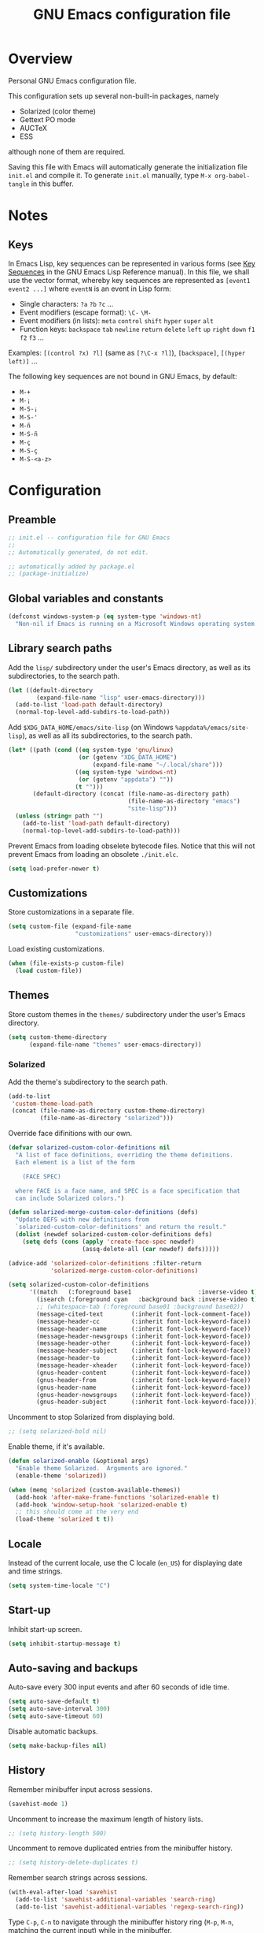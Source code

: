 #+TITLE: GNU Emacs configuration file
#+OPTIONS: toc:t

* Overview
Personal GNU Emacs configuration file.

This configuration sets up several non-built-in packages, namely
- Solarized (color theme)
- Gettext PO mode
- AUCTeX
- ESS
although none of them are required.

Saving this file with Emacs will automatically generate the
initialization file ~init.el~ and compile it.  To generate ~init.el~
manually, type ~M-x org-babel-tangle~ in this buffer.

* Notes

** Keys

In Emacs Lisp, key sequences can be represented in various forms (see
[[https://www.gnu.org/software/emacs/manual/html_node/elisp/Key-Sequences.html][Key Sequences]] in the GNU Emacs Lisp Reference manual).  In this file,
we shall use the vector format, whereby key sequences are represented
as ~[event1 event2 ...]~ where ~eventN~ is an event in Lisp form:
- Single characters: ~?a~ ~?b~ ~?c~ ...
- Event modifiers (escape format): ~\C-~ ~\M-~
- Event modifiers (in lists): ~meta~ ~control~ ~shift~ ~hyper~ ~super~
  ~alt~
- Function keys: ~backspace~ ~tab~ ~newline~ ~return~ ~delete~ ~left~
  ~up~ ~right~ ~down~ ~f1~ ~f2~ ~f3~ ...

Examples: ~[(control ?x) ?l]~ (same as ~[?\C-x ?l]~), ~[backspace]~,
~[(hyper left)]~ ...

The following key sequences are not bound in GNU Emacs, by default:
- ~M-+~
- ~M-¡~
- ~M-S-¡~
- ~M-S-'~
- ~M-ñ~
- ~M-S-ñ~
- ~M-ç~
- ~M-S-ç~
- ~M-S-<a-z>~

* Configuration
:PROPERTIES:
:header-args:emacs-lisp: :tangle yes
:END:

** Preamble

#+BEGIN_SRC emacs-lisp
;; init.el -- configuration file for GNU Emacs
;;
;; Automatically generated, do not edit.

;; automatically added by package.el
;; (package-initialize)
#+END_SRC

** Global variables and constants

#+BEGIN_SRC emacs-lisp
(defconst windows-system-p (eq system-type 'windows-nt)
  "Non-nil if Emacs is running on a Microsoft Windows operating system.")
#+END_SRC

** Library search paths

Add the ~lisp/~ subdirectory under the user's Emacs directory, as well
as its subdirectories, to the search path.

#+BEGIN_SRC emacs-lisp
(let ((default-directory
        (expand-file-name "lisp" user-emacs-directory)))
  (add-to-list 'load-path default-directory)
  (normal-top-level-add-subdirs-to-load-path))
#+END_SRC

Add ~$XDG_DATA_HOME/emacs/site-lisp~ (on Windows
~%appdata%/emacs/site-lisp~), as well as all its subdirectories, to the
search path.

#+BEGIN_SRC emacs-lisp
(let* ((path (cond ((eq system-type 'gnu/linux)
                    (or (getenv "XDG_DATA_HOME")
                        (expand-file-name "~/.local/share")))
                   ((eq system-type 'windows-nt)
                    (or (getenv "appdata") ""))
                   (t "")))
       (default-directory (concat (file-name-as-directory path)
                                  (file-name-as-directory "emacs")
                                  "site-lisp")))
  (unless (string= path "")
    (add-to-list 'load-path default-directory)
    (normal-top-level-add-subdirs-to-load-path)))
#+END_SRC

Prevent Emacs from loading obselete bytecode files.  Notice that this
will not prevent Emacs from loading an obsolete ~./init.elc~.

#+BEGIN_SRC emacs-lisp
(setq load-prefer-newer t)
#+END_SRC

** Customizations

Store customizations in a separate file.

#+BEGIN_SRC emacs-lisp
(setq custom-file (expand-file-name
                   "customizations" user-emacs-directory))
#+END_SRC

Load existing customizations.

#+BEGIN_SRC emacs-lisp
(when (file-exists-p custom-file)
  (load custom-file))
#+END_SRC

** Themes

Store custom themes in the ~themes/~ subdirectory under the user's Emacs
directory.

#+BEGIN_SRC emacs-lisp
(setq custom-theme-directory
      (expand-file-name "themes" user-emacs-directory))
#+END_SRC

*** Solarized

Add the theme's subdirectory to the search path.

#+BEGIN_SRC emacs-lisp
(add-to-list
 'custom-theme-load-path
 (concat (file-name-as-directory custom-theme-directory)
         (file-name-as-directory "solarized")))
#+END_SRC

Override face difinitions with our own.  

#+BEGIN_SRC emacs-lisp
(defvar solarized-custom-color-definitions nil
  "A list of face definitions, overriding the theme definitions.
  Each element is a list of the form

    (FACE SPEC)

  where FACE is a face name, and SPEC is a face specification that
  can include Solarized colors.")

(defun solarized-merge-custom-color-definitions (defs)
  "Update DEFS with new definitions from
  `solarized-custom-color-definitions' and return the result."
  (dolist (newdef solarized-custom-color-definitions defs)
    (setq defs (cons (apply 'create-face-spec newdef)
                     (assq-delete-all (car newdef) defs)))))

(advice-add 'solarized-color-definitions :filter-return
            'solarized-merge-custom-color-definitions)

(setq solarized-custom-color-definitions
      '((match   (:foreground base1                   :inverse-video t))
        (isearch (:foreground cyan   :background back :inverse-video t))
        ;; (whitespace-tab (:foreground base01 :background base02))
        (message-cited-text        (:inherit font-lock-comment-face))
        (message-header-cc         (:inherit font-lock-keyword-face))
        (message-header-name       (:inherit font-lock-keyword-face))
        (message-header-newsgroups (:inherit font-lock-keyword-face))
        (message-header-other      (:inherit font-lock-keyword-face))
        (message-header-subject    (:inherit font-lock-keyword-face))
        (message-header-to         (:inherit font-lock-keyword-face))
        (message-header-xheader    (:inherit font-lock-keyword-face))
        (gnus-header-content       (:inherit font-lock-keyword-face))
        (gnus-header-from          (:inherit font-lock-keyword-face))
        (gnus-header-name          (:inherit font-lock-keyword-face))
        (gnus-header-newsgroups    (:inherit font-lock-keyword-face))
        (gnus-header-subject       (:inherit font-lock-keyword-face))))
#+END_SRC

Uncomment to stop Solarized from displaying bold.

#+BEGIN_SRC emacs-lisp
;; (setq solarized-bold nil)
#+END_SRC

Enable theme, if it's available.

#+BEGIN_SRC emacs-lisp
(defun solarized-enable (&optional args)
  "Enable theme Solarized.  Arguments are ignored."
  (enable-theme 'solarized))

(when (memq 'solarized (custom-available-themes))
  (add-hook 'after-make-frame-functions 'solarized-enable t)
  (add-hook 'window-setup-hook 'solarized-enable t)
  ;; this should come at the very end
  (load-theme 'solarized t t))
#+END_SRC

** Locale

Instead of the current locale, use the C locale (~en_US~) for displaying
date and time strings.

#+BEGIN_SRC emacs-lisp
(setq system-time-locale "C")
#+END_SRC

** Start-up

Inhibit start-up screen.

#+BEGIN_SRC emacs-lisp
(setq inhibit-startup-message t)
#+END_SRC

** Auto-saving and backups

Auto-save every 300 input events and after 60 seconds of idle time.

#+BEGIN_SRC emacs-lisp
(setq auto-save-default t)
(setq auto-save-interval 300)
(setq auto-save-timeout 60)
#+END_SRC

Disable automatic backups.

#+BEGIN_SRC emacs-lisp
(setq make-backup-files nil)
#+END_SRC

** History

Remember minibuffer input across sessions.

#+BEGIN_SRC emacs-lisp
(savehist-mode 1)
#+END_SRC

Uncomment to increase the maximum length of history lists.

#+BEGIN_SRC emacs-lisp
;; (setq history-length 500)
#+END_SRC

Uncomment to remove duplicated entries from the minibuffer history.

#+BEGIN_SRC emacs-lisp
;; (setq history-delete-duplicates t)
#+END_SRC

Remember search strings across sessions.

#+BEGIN_SRC emacs-lisp
(with-eval-after-load 'savehist
  (add-to-list 'savehist-additional-variables 'search-ring)
  (add-to-list 'savehist-additional-variables 'regexp-search-ring))
#+END_SRC

Type ~C-p~, ~C-n~ to navigate through the minibuffer history ring (~M-p~,
~M-n~, matching the current input) while in the minibuffer.

#+BEGIN_SRC emacs-lisp
(let ((map minibuffer-local-map))
  (define-key map [(meta ?p)] 'previous-complete-history-element)
  (define-key map [(meta ?n)] 'next-complete-history-element)
  (define-key map [(control ?p)] 'previous-history-element)
  (define-key map [(control ?n)] 'next-history-element))
#+END_SRC

Uncomment to save the kill ring across sessions.

#+BEGIN_SRC emacs-lisp
;; (with-eval-after-load 'savehist
;;   (add-to-list 'savehist-additional-variables 'kill-ring))
#+END_SRC

Jump to the last known point position when opening a file.

#+BEGIN_SRC emacs-lisp
(require 'saveplace)
(save-place-mode)
(setq save-place-limit 1000)
#+END_SRC

** Visual elements

Limit size of mini-window to 2 lines.

#+BEGIN_SRC emacs-lisp
(setq max-mini-window-height 2)
#+END_SRC

Non-audible bell.

#+BEGIN_SRC emacs-lisp
(setq visible-bell t)
#+END_SRC

Non-blinking cursor.

#+BEGIN_SRC emacs-lisp
(blink-cursor-mode -1)
#+END_SRC

Show column number in mode line

#+BEGIN_SRC emacs-lisp
(column-number-mode 1)
#+END_SRC

Show tabs and trailing space by default, in whitespace mode.

#+BEGIN_SRC emacs-lisp
(setq whitespace-style '(face trailing tabs tab-mark))
#+END_SRC

Change the frame background mode according to the value of the
variable ~background-mode~.  Themes may use different color schemes
depending on the value of this parameter.

#+BEGIN_SRC emacs-lisp
(defvar background-mode nil
  "Background-mode property value for frames; a symbol specifying
  a MODE, either nil, `light' or `dark', or a list with elements

    (TERMINAL-TYPE . MODE)

  where TERMINAL-TYPE is one of `graphic' or `tty'.")

(defun set-background-mode (&optional frame)
  "Set FRAME's background-mode property depending on the value of
  `background-mode'.  If FRAME is nil, set the property on the
  current frame."
  (let* ((frame (selected-frame))
         (graphic-display (display-graphic-p))
         (terminal-type (if graphic-display 'graphic 'tty))
         (value (if (listp background-mode)
                    (cdr (assq terminal-type background-mode))
                  background-mode)))
    (set-frame-parameter frame 'background-mode value)
    (unless graphic-display
      (set-terminal-parameter frame 'background-mode value))))

(add-hook 'window-setup-hook 'set-background-mode)
(add-hook 'after-make-frame-functions 'set-background-mode)
#+END_SRC

Set background to "light" for tty frames.

#+BEGIN_SRC emacs-lisp
(add-to-list 'background-mode (cons 'tty 'light))
#+END_SRC

*** Graphic frames

Set the default frame size.  Also, disable scrollbars, the toolbar and
the menu bar.  This overrides X resource settings.

#+BEGIN_SRC emacs-lisp
(dolist (par (list
              (cons 'height 31)
              (cons 'width 81)
              (cons 'vertical-scroll-bars nil)
              (cons 'horizontal-scroll-bars nil)
              (cons 'menu-bar-lines 0)
              (cons 'tool-bar-lines 0)))
  (push par default-frame-alist))
#+END_SRC

Set background to "light".

#+BEGIN_SRC emacs-lisp
(add-to-list 'background-mode (cons 'graphic 'light))
#+END_SRC

Set frame (window) title.  This overrides X resource settings.

#+BEGIN_SRC emacs-lisp
(setq frame-title-format (format "%%b - Emacs %s" emacs-version))
#+END_SRC

In graphic frames, use 11 point Monospace for displaying text in the
frame.  This overrides X resource settings.

#+BEGIN_SRC emacs-lisp
(setf (alist-get 'font (alist-get 'x window-system-default-frame-alist))
      "Monospace-11")
#+END_SRC

On Windows, use 11 point Consolas.

#+BEGIN_SRC emacs-lisp
(setf (alist-get 'font (alist-get 'w32 window-system-default-frame-alist))
      "Consolas-11")
#+END_SRC

Draw underlines at the descent level, rather than at the baseline
level.

#+BEGIN_SRC emacs-lisp
(setq x-underline-at-descent-line t)
#+END_SRC

Show buffer boundaries in the fringe.

#+BEGIN_SRC emacs-lisp
(setq-default
 indicate-buffer-boundaries
 (list
  (cons 'top 'left)
  (cons 'bottom 'left)
  (cons 'up 'right)
  (cons 'down 'right)))
#+END_SRC

** Verbosity

Allow "y" and "n" in yes-or-no questions.

#+BEGIN_SRC emacs-lisp
(fset 'yes-or-no-p 'y-or-n-p)
#+END_SRC

** Files and buffers

Ask for confirmation before creating new buffers and files.

#+BEGIN_SRC emacs-lisp
(setq confirm-nonexistent-file-or-buffer t)
#+END_SRC

Type ~C-x k~ to kill the current buffer.

#+BEGIN_SRC emacs-lisp
(global-set-key [(control ?x) ?k] 'kill-this-buffer)
#+END_SRC

Enable file-name shadowing in minibuffers.

#+BEGIN_SRC emacs-lisp
(file-name-shadow-mode 1)
#+END_SRC

Type ~F5~ to revert/refresh the current buffer.

#+BEGIN_SRC emacs-lisp
(global-set-key [f5] 'revert-buffer)
#+END_SRC

*** Dired

Enable dired mode.  Type ~C-d~ in the find file prompt to open a Dired
buffer.

#+BEGIN_SRC emacs-lisp
(require 'dired)
#+END_SRC

Type ~F5~ in a Dired buffer to refresh its contents.

#+BEGIN_SRC emacs-lisp
(defun dired-refresh-buffer ()
  "Refresh Dired buffer without prompting for confirmation."
  (interactive)
  (unless (string= major-mode "dired-mode")
    (error "Not a Dired buffer"))
  (revert-buffer nil t)
  (message "Directory listing updated."))

(define-key dired-mode-map [f5] 'dired-refresh-buffer)
#+END_SRC

Omit dot-files from directory listings.  Type ~C-x M-o~ to show them.

#+BEGIN_SRC emacs-lisp
(require 'dired-x)

(setq dired-omit-files
      (concat dired-omit-files "\\|^\\..+$"))

(add-hook 'dired-mode-hook
          (lambda () (dired-omit-mode 1)))
#+END_SRC

*** Recent files

Uncomment to keep a list of recently opened files.  Type ~M-x
recentf-cleanup~ to clean up the list of recent files manually (i.e.,
to remove duplicates, excluded files, and so on, from the list).

#+BEGIN_SRC emacs-lisp
;; (require 'recentf)
;; (recentf-mode)

;; (setq recentf-max-menu-items 10)
;; (setq recentf-max-saved-items recentf-max-menu-items)
;; (setq recentf-exclude
;;       '("\\.ido\\.last\\'"
;;         "\\.git/COMMIT_EDITMSG\\'"
;;         "/tmp/mutt-[^/]*\\'"
;;         "\\.mozilla/firefox/[^/]*\\.default/itsalltext/[^/]*\\.txt"))
#+END_SRC

Type ~M-x recentf-open-files~ to open the recent files buffer.
Currently unbound because ~C-x g~ is used by Magit.

#+BEGIN_SRC emacs-lisp
;; (global-set-key [(control ?x) ?g] 'recentf-open-files)
#+END_SRC
** Scrolling

Preserve point position on the screen while scrolling.

#+BEGIN_SRC emacs-lisp
(setq scroll-preserve-screen-position t)
#+END_SRC

Prevent "jumps".

#+BEGIN_SRC emacs-lisp
(setq scroll-margin 1
      scroll-step 1
      scroll-conservatively 500)
#+END_SRC

** Auto-completion

Type ~TAB~ for symbol completion.  If the current line isn't already
indented, indent the current line instead.  Some programming language
modes do not respect this variable.

#+BEGIN_SRC emacs-lisp
(setq tab-always-indent 'complete)
#+END_SRC

Type ~M-/~ (~dabbrev-expand~) and ~C-M-/~ (~dabbrev-complete~) to expand the
word at point.  This is the default.

*** Mini-buffer

Ignore case when completing file names

#+BEGIN_SRC emacs-lisp
(setq read-file-name-completion-ignore-case t)
#+END_SRC

Ignore case when completing buffer names

#+BEGIN_SRC emacs-lisp
(setq read-buffer-completion-ignore-case t)
#+END_SRC

When completing file names, exclude dot-files from the completion
list, unless the file name being completed itself starts with a dot.

#+BEGIN_SRC emacs-lisp
(defun completion-f-n-table-ignoring-dot-prefix (fun str pred flag)
  "Call `completion-file-name-table' with a predicate that
ignores matches matches starting with a dot, unless STR starts
with a dot."
  (funcall fun str
           (cond ((string-prefix-p "." (file-name-nondirectory str))
                  pred)
                 ((not pred)
                  (lambda (str)
                    (not (string-prefix-p "." str))))
                 (t
                  (lambda (str)
                    (and (not (string-prefix-p "." str))
                         (funcall pred str)))))
           flag))

(advice-add 'completion-file-name-table :around
            'completion-f-n-table-ignoring-dot-prefix)
#+END_SRC

Type ~M-v~ while in the mini-buffer, to switch to the completion list
buffer.  This is the default.  In the completion list buffer, type ~p~
and ~n~ to walk through the elements in the list.

#+BEGIN_SRC emacs-lisp
(let ((map completion-list-mode-map))
  (define-key map [?p] 'previous-completion)
  (define-key map [?n] 'next-completion))
#+END_SRC

**** Ido (Interactive Do)

Uncomment to enable file name and buffer name completion with ido.

#+BEGIN_SRC emacs-lisp
;; (require 'ido)
;; (ido-mode 1)
;; (ido-everywhere 1)
#+END_SRC

Uncomment to skip confirmation when creating new buffers --- it only
has effect when ~confirm-nonexistent-file-or-buffer~ is ~nil~.

#+BEGIN_SRC emacs-lisp
;; (setq ido-create-new-buffer 'always)
#+END_SRC

Type ~TAB~ to cycle through suggestions.

#+BEGIN_SRC emacs-lisp
(setq ido-report-no-match nil)
(setq ido-cannot-complete-command 'ido-next-match) ; cycle
#+END_SRC

Exclude dot files from the suggestions list.

#+BEGIN_SRC emacs-lisp
(with-eval-after-load 'ido
  (add-to-list 'ido-ignore-files "\\`\\."))
#+END_SRC

Exclude files not in the current directory from the suggestions list.

#+BEGIN_SRC emacs-lisp
(setq ido-auto-merge-work-directories-length -1)
#+END_SRC

Match arbitrary substrings except when completing file names.

#+BEGIN_SRC emacs-lisp
(setq ido-enable-prefix nil)            ; this is the default

(defun ido-enable-prefix-if-file-dir ()
  (defvar ido-cur-item)                 ; compiler warning
  (when (memq ido-cur-item '(file dir))
    (setq ido-enable-prefix t)))

(add-hook 'ido-setup-hook 'ido-enable-prefix-if-file-dir)
#+END_SRC

Do not match dots in file names except at the beginning.  Commented
out because it's redudant.

#+BEGIN_SRC emacs-lisp
;; (setq ido-enable-dot-prefix t)
#+END_SRC

Do not keep directory history.

#+BEGIN_SRC emacs-lisp
(setq ido-enable-last-directory-history nil)
#+END_SRC

Re-bind ~C-p~ to ~previous-history-element~ for consistency.  Also remap
~ido-toggle-prefix~ (bound to ~C-p~ by default) to ~C-o~.

#+BEGIN_SRC emacs-lisp
;; this needs to be in a hook because ido-completion-map is created from
;; scratch every time ido is invoked

(defun remap-ido-toggle-prefix ()
  (let ((map ido-common-completion-map))
    (define-key map [(control ?o)] 'ido-toggle-prefix)
    (define-key map [(control ?p)] 'previous-history-element)))

(add-hook 'ido-setup-hook 'remap-ido-toggle-prefix)
#+END_SRC

** Clipboard and primary selection

Use the clipboard when cutting and pasting and not the primary
selection.  This is the default.

Uncomment to not use the clipboard.

#+BEGIN_SRC emacs-lisp
;; (setq select-enable-clipboard nil)
#+END_SRC

Uncomment to use the primary selection.

#+BEGIN_SRC emacs-lisp
;; (setq select-enable-primary t)
#+END_SRC

Paste at point position when yanking with the mouse, rather than at
click position.

#+BEGIN_SRC emacs-lisp
(setq mouse-yank-at-point t)
#+END_SRC

** Text editing

Type ~M-+~ to join the current line to the previous.

#+BEGIN_SRC emacs-lisp
(global-set-key [(meta ?+)] 'delete-indentation)
#+END_SRC

Wrap lines at 70 characters.

#+BEGIN_SRC emacs-lisp
(setq-default fill-column 70)
#+END_SRC

Type ~M-p~ and ~M-n~ to move the point backward and forward by paragraph.

#+BEGIN_SRC emacs-lisp
(global-set-key [(meta ?n)] 'forward-paragraph)
(global-set-key [(meta ?p)] 'backward-paragraph)
#+END_SRC

Use two spaces to indicate the end of a sentence.

#+BEGIN_SRC emacs-lisp
(setq sentence-end-double-space t)
#+END_SRC
** Indentation

Use spaces for indentation.

#+BEGIN_SRC emacs-lisp
(setq-default indent-tabs-mode nil)
#+END_SRC
** Spell-checking

On Unix, use Hunspell to check spelling, with the British English
dictionary as the default.

#+BEGIN_SRC emacs-lisp
(unless windows-system-p
  (setq ispell-program-name "hunspell")
  (setq ispell-dictionary "en_GB"))
#+END_SRC

** E-Mail

Type ~M-x message-mail~ to open a new message buffer.  This is the
default.

Sender name and address.

#+BEGIN_SRC emacs-lisp
(setq user-full-name
      (string 69
              114 110
              101 115 116
              32 65 100 114
              111 103 117 233))
(setq user-mail-address
      (substring "foonr9@posteo.de" 3 nil))
#+END_SRC

Send mail via an SMTP server.  Authentication information is read from
the =~/.authinfo= file.

#+BEGIN_SRC emacs-lisp
(require 'smtpmail)
(setq send-mail-function 'smtpmail-send-it)
(setq message-send-mail-function 'message-smtpmail-send-it)
(setq smtpmail-default-smtp-server "posteo.de")
(setq smtpmail-smtp-server "posteo.de")
(setq smtpmail-smtp-service 465)
(setq smtpmail-stream-type 'ssl)
#+END_SRC

** Printing

Type ~M-x ps-print-buffer~ to generate and print a PostScript image of
the current buffer.  With the prefix argument ~C-u~, save the PostScript
image to a file instead of printing.  This is the default.

Print on A4 paper, grayscale, in 10 point Courier.

#+BEGIN_SRC emacs-lisp
(setq ps-paper-type 'a4)
(setq ps-print-color-p nil)
(setq ps-print-header nil)
(setq ps-font-family 'Courier)
(setq ps-font-size 10)
#+END_SRC

** Major modes
*** Default mode and mode associations
Set text mode as the default mode for files and buffers.

#+BEGIN_SRC emacs-lisp
(setq-default major-mode 'text-mode)
#+END_SRC

Open plain text files (~*.te?xt~) with Org mode. 

#+BEGIN_SRC emacs-lisp
(add-to-list 'auto-mode-alist '("\\.te?xt\\'" . org-mode))
#+END_SRC

Open email messages with message mode.

#+BEGIN_SRC emacs-lisp
(add-to-list 'magic-mode-alist '("From:" . message-mode))
#+END_SRC
*** Text mode

Enable auto-filling.

#+BEGIN_SRC emacs-lisp
(add-hook 'text-mode-hook 'auto-fill-mode)
#+END_SRC

*** Org mode

Look for org files in the =~/doc/org= directory.

#+BEGIN_SRC emacs-lisp
(setq org-directory (expand-file-name "~/doc/org"))
#+END_SRC

By default, save notes in the ~todo.org~ file.

#+BEGIN_SRC emacs-lisp
(setq org-default-notes-file "todo.org")
#+END_SRC

Get a list of agenda files from the ~agenda-files~ file.

#+BEGIN_SRC emacs-lisp
(setq org-agenda-files (expand-file-name "agenda-files" org-directory))
#+END_SRC

Archive subtrees in a separate file.

#+BEGIN_SRC emacs-lisp
(setq org-archive-location "%s-archive::")
#+END_SRC

Read capture and structure templates from ~~/.emacs.d/org-templates.el~.

#+BEGIN_SRC emacs-lisp
(let ((org-templates-file
       (expand-file-name "org-templates.el"
                         user-emacs-directory)))
  (when (and org-templates-file
             (file-exists-p org-templates-file))
    (load-file org-templates-file)))
#+END_SRC

Automatically fold tree when opening a file.

#+BEGIN_SRC emacs-lisp
(setq org-startup-folded t)
#+END_SRC

Do not leave empty lines in collapsed view.

#+BEGIN_SRC emacs-lisp
(setq org-cycle-separator-lines 0)
#+END_SRC

Do not wrap long lines.

#+BEGIN_SRC emacs-lisp
(setq org-startup-truncated t)
#+END_SRC

Do not assume text is indented according to outline structure.

#+BEGIN_SRC emacs-lisp
(setq org-adapt-indentation nil)
#+END_SRC

Do not indent text according to outline structure.

#+BEGIN_SRC emacs-lisp
(setq org-startup-indented nil)
#+END_SRC

Do not add extra indentation in source code blocks.

#+BEGIN_SRC emacs-lisp
(setq org-src-preserve-indentation t)
#+END_SRC

Place footnotes at the end of the current section.

#+BEGIN_SRC emacs-lisp
(setq org-footnote-section nil)
#+END_SRC

Enforce "todo" states dependencies.

#+BEGIN_SRC emacs-lisp
(setq org-enforce-todo-dependencies t)
(setq org-enforce-todo-checkbox-dependencies t)
#+END_SRC

Uncomment to log changes to "done" states.

#+BEGIN_SRC emacs-lisp
;; (setq org-log-done 'time)
#+END_SRC

Type ~C-c c~ to open a capture template.

#+BEGIN_SRC emacs-lisp
(global-set-key [(control ?c) ?c] 'org-capture)
#+END_SRC

Use syntax highlighting for emphasis and hide mark-up.

#+BEGIN_SRC emacs-lisp
(setq org-hide-emphasis-markers t)
#+END_SRC

Hide leading stars in headings.

#+BEGIN_SRC emacs-lisp
(setq org-hide-leading-stars t)
#+END_SRC

When exporting, do not include a table of contents.

#+BEGIN_SRC emacs-lisp
(setq org-export-with-toc nil)
#+END_SRC

When exporting, do not include author, date, email or creator elements.

#+BEGIN_SRC emacs-lisp
(setq org-export-with-author nil)
(setq org-export-with-date nil)
(setq org-export-with-email nil)
(setq org-export-with-creator nil)
#+END_SRC

Uncomment to enable evaluation of Emacs Lisp and Unix shell blocks.

#+BEGIN_SRC emacs-lisp
;; (with-eval-after-load 'org
;;   (org-babel-do-load-languages
;;    'org-babel-load-languages
;;    '((emacs-lisp . t)
;;      (shell      . t))))
#+END_SRC

*** AUCTeX

Use the XeTeX engine.

#+BEGIN_SRC emacs-lisp
(setq TeX-engine 'xetex)
#+END_SRC

On Unix, use ~xdg-open~ to open PDF files.

#+BEGIN_SRC emacs-lisp
(defvar TeX-view-program-selection)     ; compiler warning

(unless windows-system-p
  (with-eval-after-load 'tex
    (add-to-list 'TeX-view-program-selection
                 '(output-pdf "xdg-open"))))
#+END_SRC

Use light syntax highlighting with normal-sized sub/super-scripts and
section headers.

#+BEGIN_SRC emacs-lisp
(setq TeX-install-font-lock 'tex-font-setup)
(setq font-latex-fontify-script nil)
(setq font-latex-fontify-sectioning 'color)
#+END_SRC

Set ~a4paper~ as a default option for document classes.

#+BEGIN_SRC emacs-lisp
(setq LaTeX-default-options "a4paper")
#+END_SRC

Disable symbol completion.

#+BEGIN_SRC emacs-lisp
(add-hook 'TeX-mode-hook
          (lambda () (setq-local tab-always-indent t)))
#+END_SRC

Indent new lines. 

#+BEGIN_SRC emacs-lisp
(setq TeX-newline-function 'newline-and-indent)
#+END_SRC

Section labels without a prefix.

#+BEGIN_SRC emacs-lisp
(setq LaTeX-section-label nil)
#+END_SRC

Use the equation prefix in ~multline~ and ~subequations~ labels.

#+BEGIN_SRC emacs-lisp
(defvar LaTeX-label-alist)              ; compiler warning

(with-eval-after-load 'latex
  (dolist (elt '(("multline"     . LaTeX-equation-label)
                 ("subequations" . LaTeX-equation-label)))
    (add-to-list 'LaTeX-label-alist elt)))
#+END_SRC

Treat comments as ordinary text.

#+BEGIN_SRC emacs-lisp
(setq LaTeX-syntactic-comments nil)
#+END_SRC

Treat comments as LaTeX code in docTeX mode.

#+BEGIN_SRC emacs-lisp
(add-hook 'docTeX-mode-hook
          (lambda () (setq-local LaTeX-syntactic-comments t)))
#+END_SRC

Enable RefTex minor mode.

#+BEGIN_SRC emacs-lisp
(add-hook 'LaTeX-mode-hook 'reftex-mode)
#+END_SRC

Uncomment to enable LaTeX-math minor mode.

#+BEGIN_SRC emacs-lisp
;; (add-hook 'LaTeX-mode-hook 'LaTeX-math-mode)
#+END_SRC

Enable TeX-fold minor mode.

#+BEGIN_SRC emacs-lisp
(defvar TeX-fold-env-spec-list)         ; compiler warning

(with-eval-after-load 'tex-fold
  (dolist (elt '("displaymath"
                 "equation"
                 "equation*"
                 "eqnarray"
                 "eqnarray*"
                 "subequations"
                 "gather"
                 "gather*"
                 "align"
                 "align*"
                 "alignat"
                 "alignat*"
                 "flalign"
                 "flalign*"
                 "multline"
                 "multline*"
                 "figure"
                 "table"
                 "thebibliography"
                 "titlepage"))
    (add-to-list 'TeX-fold-env-spec-list
                 `(,(format "[%s]" elt) (,elt)))))

(add-hook 'LaTeX-mode-hook 'TeX-fold-mode)
#+END_SRC

*** Comint

Type ~M-p~ and ~M-n~ to walk through the history ring, matching the
current input.

#+BEGIN_SRC emacs-lisp
(with-eval-after-load 'comint-mode
  (let ((map comint-mode-map))
    (define-key map [(meta ?p)] 'comint-previous-matching-input-from-input)
    (define-key map [(meta ?n)] 'comint-next-matching-input-from-input)))
#+END_SRC

*** Gettext (PO mode)

Insert the original string in the edit buffer when editing an
untranslated entry.

#+BEGIN_SRC emacs-lisp
(setq po-auto-edit-with-msgid t)
#+END_SRC

Turn on ruler mode in editing buffers.

#+BEGIN_SRC emacs-lisp
(add-hook 'po-subedit-mode-hook 'ruler-mode)
#+END_SRC

Specify file local variable values for editing buffers using the
~po-subedit-~ prefix.  For example, specifying
#+BEGIN_EXAMPLE
;; -*- po-subedit-fill-column: 75 -*-
#+END_EXAMPLE
will result in the variable ~fill-column~ being set to 75 in editing
buffers.

#+BEGIN_SRC emacs-lisp
(defvar-local po-subedit-variables-alist nil
  "An alist of variable and value pairs to be set in subedit
  buffers.")

(defun po-process-file-local-variables ()
  "Delete prefixed variables from `file-local-variables-alist'
  and put them in `po-subedit-variables-alist' with the prefix
  removed."
  (let* ((prefix "po-subedit-")
         (prefix-length (length prefix))
         (prefix-variables)
         (nonprefix-variables))
    (dolist (elt file-local-variables-alist)
      (let ((name (symbol-name (car elt))))
        (if (and (string-prefix-p prefix name)
                 (> (length name) prefix-length))
            (push (cons (intern (substring name prefix-length nil))
                        (cdr elt))
                  prefix-variables)
          (push elt nonprefix-variables))))
    (setq po-subedit-variables-alist prefix-variables)
    (setq file-local-variables-alist nonprefix-variables)))

(add-hook 'po-mode-hook
          (lambda ()
            (add-hook 'before-hack-local-variables-hook
                      'po-process-file-local-variables
                      nil t)))

(defun po-subedit-set-local-variables ()
  "Sets the variables in `po-subedit-variables-alist' to their
  corresponding values."
  (setq file-local-variables-alist
        (buffer-local-value 'po-subedit-variables-alist
                            (get-buffer (substring (buffer-name) 1 -1))))
  (hack-local-variables-apply))

(add-hook 'po-subedit-mode-hook
          'po-subedit-set-local-variables)
#+END_SRC

Type ~i~ or ~M-x po-ispell-msgstr~ to spell-check the entry at point.

To use a dictionary other than the default one, either change the
dictionary globally with ~M-x ispell-change-dictionary~, or set the
file-local variable ~po-subedit-ispell-dictionary~.

#+BEGIN_SRC emacs-lisp
(eval-when-compile
  (load "po-mode"))                     ; avoid compiler warnings

(with-eval-after-load 'po-mode
  (define-key po-mode-map [?i] 'po-ispell-msgstr))

(declare-function po-find-span-of-entry "po-mode")
(declare-function po-edit-msgstr "po-mode")
(declare-function po-subedit-abort "po-mode")

(defun po-ispell-msgstr ()
  "Check message string for spelling errors."
  (interactive)
  (defvar po-entry-type)                ; compiler warning
  (let ((subedit-buffer (concat "*" (buffer-name) "*"))
        pop-to-subedit-buffer)
    (po-find-span-of-entry)
    (if (eq po-entry-type 'untranslated)
        (message "Ignoring untranslated entry.")
      (save-window-excursion (po-edit-msgstr))
      (when (get-buffer subedit-buffer)
        (set-buffer subedit-buffer)
        (add-hook 'ispell-update-post-hook
                  `(lambda ()
                     (pop-to-buffer ,subedit-buffer)
                     (setq pop-to-subedit-buffer t))
                  t t)
        (ispell-buffer)
        (if pop-to-subedit-buffer
            (progn
              (pop-to-buffer subedit-buffer)
              (message po-subedit-message))
          (po-subedit-abort))))))
#+END_SRC

When checking the spelling of translation strings, ignore format
string placeholders and other programing language elements.

#+BEGIN_SRC emacs-lisp
(add-hook 'po-subedit-mode-hook
          (lambda ()
            (make-local-variable 'ispell-skip-region-alist)
            ;; skip format string placeholders
            (add-to-list 'ispell-skip-region-alist
                         '("%\\([0-9]+$\\)?\\([-+ 0#]\\)?\\([0-9]+|\\*\\)?\\(\\.\\(?:[0-9]\\|\\*\\)\\)?\\([hlLzht]\\|hh\\|ll\\)?[%diufFeEgGxXoscpAn]"))))

(add-hook 'po-subedit-mode-hook
          (lambda ()
            (make-local-variable 'ispell-skip-region-alist)
            ;; skip leading/trailing/standalone dashes and command switches
            (add-to-list 'ispell-skip-region-alist
                         '("\\(\\W\\|\\`\\)[-+]\\(\\W\\|[[:alnum:]]+\\|\\'\\)"))))
#+END_SRC

*** Common settings for programming modes

Wrap lines at 76 characters.

#+BEGIN_SRC emacs-lisp
(add-hook 'prog-mode-hook
          (lambda () (setq fill-column 76)))
#+END_SRC

Show matching parentheses.

#+BEGIN_SRC emacs-lisp
(add-hook 'prog-mode-hook 'show-paren-mode)
#+END_SRC

Show white space.

#+BEGIN_SRC emacs-lisp
(add-hook 'prog-mode-hook 'whitespace-mode)
#+END_SRC

Set file permissions when saving executable scripts.

#+BEGIN_SRC emacs-lisp
(add-hook 'after-save-hook
          'executable-make-buffer-file-executable-if-script-p)
#+END_SRC

*** Python mode

Use the GNU Emacs mode (~python.el~).

#+BEGIN_SRC emacs-lisp
(when (fboundp 'py-shell) (fmakunbound 'py-shell))
(when (fboundp 'doctest-mode) (fmakunbound 'doctest-mode))
(autoload 'python-mode "python" "Python editing mode (python.el)" t)
#+END_SRC

*** ESS

Try to not require ~ess-site~, as it slows down start-up considerably.

#+BEGIN_SRC emacs-lisp
(autoload 'R-mode "ess-site.el" "Major mode for editing R source." t)
(autoload 'Rd-mode "ess-rd" "Major mode for editing R documentation." t)
(add-to-list 'auto-mode-alist '("\\.[rR]\\'" . R-mode))
(add-to-list 'auto-mode-alist '("\\.[Rr]out" . R-transcript-mode))
(add-to-list 'auto-mode-alist '("\\.Rd\\'" . Rd-mode))
(add-to-list 'interpreter-mode-alist '("Rscript" . R-mode))
(add-to-list 'interpreter-mode-alist '("r" . R-mode))
#+END_SRC

Do not to save R history.

#+BEGIN_SRC emacs-lisp
(setq inferior-R-args "--quiet --no-save")
#+END_SRC

Type ~M-p~ and ~M-n~ to walk through the history ring, matching the
current input.  (We need to set these again, because ESS overrides
~comint-mode-map~ with its own keymap.)

#+BEGIN_SRC emacs-lisp
(defvar inferior-ess-mode-map)          ; compiler warning

(with-eval-after-load 'ess
  (lambda ()
    (let ((map inferior-ess-mode-map))
    (define-key map [(meta ?p)] 'comint-previous-matching-input-from-input)
    (define-key map [(meta ?n)] 'comint-next-matching-input-from-input))))
#+END_SRC

Type ~TAB~ to (un)fold Roxygen comments.

#+BEGIN_SRC emacs-lisp
(setq ess-roxy-hide-show-p t)
#+END_SRC
* File-local variables

When saving this file, automatically write the Emacs Lisp code blocks
in the Configuration section to the init file ~init.el~ and compile it.

#+BEGIN_SRC emacs-lisp
;; Local Variables:
;; eval: (defun write-init-file-and-compile ()
;;         (and (y-or-n-p "Write source and byte-compile? ")
;;              (org-babel-tangle)
;;              (byte-compile-file
;;               (replace-regexp-in-string
;;                "\\.org\\'" ".el" (buffer-file-name)))))
;; eval: (add-hook 'after-save-hook 'write-init-file-and-compile nil t)
;; End:
#+END_SRC
